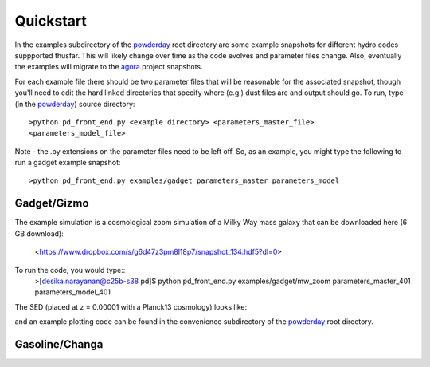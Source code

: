 Quickstart
**********

In the examples subdirectory of the `powderday
<https://bitbucket.org/desika/powderday>`_ root directory are some
example snapshots for different hydro codes suppported thusfar.  This
will likely change over time as the code evolves and parameter files
change.  Also, eventually the examples will migrate to the `agora
<https://sites.google.com/site/santacruzcomparisonproject/>`_ project
snapshots.

For each example file there should be two parameter files that will be
reasonable for the associated snapshot, though you'll need to edit the
hard linked directories that specify where (e.g.) dust files are and
output should go.  To run, type (in the `powderday
<https://bitbucket.org/desika/powderday>`_) source directory::

  >python pd_front_end.py <example directory> <parameters_master_file>
  <parameters_model_file>

Note - the .py extensions on the parameter files need to be left off.
So, as an example, you might type the following to run a gadget
example snapshot::

  >python pd_front_end.py examples/gadget parameters_master parameters_model


Gadget/Gizmo
============
The example simulation is a cosmological zoom simulation of a Milky Way mass galaxy that can be downloaded here (6 GB download):

 <https://www.dropbox.com/s/g6d47z3pm8l18p7/snapshot_134.hdf5?dl=0>

To run the code, you would type::
  >[desika.narayanan@c25b-s38 pd]$ python pd_front_end.py  examples/gadget/mw_zoom parameters_master_401 parameters_model_401

The SED (placed at z = 0.00001 with a Planck13 cosmology) looks like:

.. image:: images/gadget_sed.png
   :align: center

and an example plotting code can be found in the convenience
subdirectory of the `powderday
<https://bitbucket.org/desika/powderday>`_ root directory.

Gasoline/Changa
============

